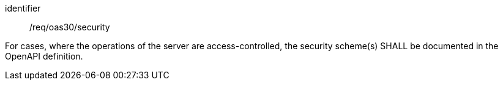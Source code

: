 [[req_oas30_security]]
[requirement]
====
[%metadata]
identifier:: /req/oas30/security


For cases, where the operations of the server are access-controlled,
the security scheme(s) SHALL be documented in the OpenAPI definition.
====

